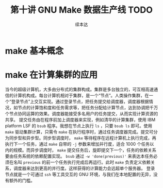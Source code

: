 #+Title: 第十讲 GNU Make 数据生产线 TODO
#+Author: 续本达
#+PROPERTY: header-args :eval never-export :exports both

* make 基本概念
* make 在计算集群的应用
  当今的超级计算机，大多由分布式的集群构成。集群是多台独立的，可互相高速通信的计算机构成。每台计算机相对于集群，是一个“节点”。人类操作集群，在一个“登录节点”上交互实现。通过登录节点，把任务提交给调度器，调度器根据情况，如节点的计算饱和度和任务需求等，把任务分配给计算节点，达到协调把千万个节点协同运算的效果。调度器能接受多名用户的任务提交，从而实现计算资源的共享。
  提交任务由在程序前加上调度器来实现，例如清华的计算集群，使用 IBM platform LSF 的 =bsub= 程序。我想在节点上执行 =ls= ，只要 =bsub ls= 即可。使用 =make= 驱动集群计算，只需令 =make= 在执行程序时，通过任务调度器完成。提交可分为同步型和异步型。同步型调度时， =make= 等待程序在远程计算机上执行完成，再执行下一个任务，通过 =make= 自带的 =-j= 参数来增加并行度，适合 1000 个任务以内的规模。而异步调度时， =make= 提交任务后，旋即提交下一个，任务的依赖关系要由任务系统的依赖配置实现。 =bsub= 通过 =-w 'done(previous)'= 来表达本任务必须在名叫 =previous= 的前一个任务执行完成后再运行。此时 =make= 负责定义依赖关系，调度器来达到更高的并行度。这样获得的计算能力会远超单个服务器。
  登录节点就是一个可通过 =ssh= 等工具交互的 GNU 环境，与我们在本地配置的无异，没有额外的门槛。
